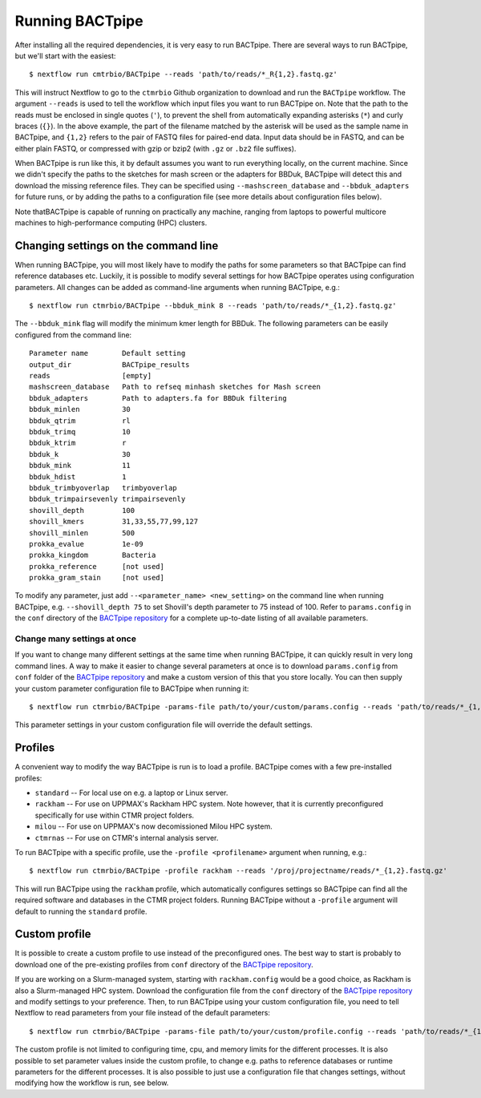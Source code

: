 Running BACTpipe
================
After installing all the required dependencies, it is very easy to run
BACTpipe. There are several ways to run BACTpipe, but we'll start with the
easiest::

    $ nextflow run cmtrbio/BACTpipe --reads 'path/to/reads/*_R{1,2}.fastq.gz'

This will instruct Nextflow to go to the ``ctmrbio`` Github organization to
download and run the ``BACTpipe`` workflow. The argument ``--reads`` is used to
tell the workflow which input files you want to run BACTpipe on. Note that the
path to the reads must be enclosed in single quotes (``'``), to prevent the
shell from automatically expanding asterisks (``*``) and curly braces (``{}``).
In the above example, the part of the filename matched by the asterisk will be
used as the sample name in BACTpipe, and ``{1,2}`` refers to the pair of FASTQ
files for paired-end data.  Input data should be in FASTQ, and can be either
plain FASTQ, or compressed with gzip or bzip2 (with ``.gz`` or ``.bz2`` file
suffixes). 

When BACTpipe is run like this, it by default assumes you want to run
everything locally, on the current machine. Since we didn't specify the paths
to the sketches for mash screen or the adapters for BBDuk, BACTpipe will detect
this and download the missing reference files. They can be specified using
``--mashscreen_database`` and ``--bbduk_adapters`` for future runs, or by
adding the paths to a configuration file (see more details about configuration
files below).

Note thatBACTpipe is capable of running on practically any machine, ranging
from laptops to powerful multicore machines to high-performance computing (HPC)
clusters. 

.. _BACTpipe repository: https://www.github.com/ctmrbio/BACTpipe


Changing settings on the command line
-------------------------------------
When running BACTpipe, you will most likely have to modify the paths for some
parameters so that BACTpipe can find reference databases etc. Luckily, it is
possible to modify several settings for how BACTpipe operates using
configuration parameters. All changes can be added as command-line arguments
when running BACTpipe, e.g.::

    $ nextflow run ctmrbio/BACTpipe --bbduk_mink 8 --reads 'path/to/reads/*_{1,2}.fastq.gz'

The ``--bbduk_mink`` flag will modify the minimum kmer length for BBDuk. The 
following parameters can be easily configured from the command line::

    Parameter name        Default setting
    output_dir            BACTpipe_results
    reads                 [empty]  
    mashscreen_database   Path to refseq minhash sketches for Mash screen
    bbduk_adapters        Path to adapters.fa for BBDuk filtering
    bbduk_minlen          30
    bbduk_qtrim           rl
    bbduk_trimq           10
    bbduk_ktrim           r
    bbduk_k               30
    bbduk_mink            11
    bbduk_hdist           1
    bbduk_trimbyoverlap   trimbyoverlap
    bbduk_trimpairsevenly trimpairsevenly
    shovill_depth         100
    shovill_kmers         31,33,55,77,99,127
    shovill_minlen        500
    prokka_evalue         1e-09
    prokka_kingdom        Bacteria
    prokka_reference      [not used]
    prokka_gram_stain     [not used]

To modify any parameter, just add ``--<parameter_name> <new_setting>`` on the
command line when running BACTpipe, e.g. ``--shovill_depth 75`` to set
Shovill's depth parameter to 75 instead of 100.  Refer to ``params.config`` in
the ``conf`` directory of the `BACTpipe repository`_ for a complete up-to-date
listing of all available parameters. 


Change many settings at once
............................
If you want to change many different settings at the same time when running
BACTpipe, it can quickly result in very long command lines. A way to make it
easier to change several parameters at once is to download ``params.config`` from
``conf`` folder of the `BACTpipe repository`_ and make a custom version of this
that you store locally. You can then supply your custom parameter configuration
file to BACTpipe when running it::

    $ nextflow run ctmrbio/BACTpipe -params-file path/to/your/custom/params.config --reads 'path/to/reads/*_{1,2}.fastq.gz'

This parameter settings in your custom configuration file will override the
default settings.


Profiles
--------
A convenient way to modify the way BACTpipe is run is to load a profile. BACTpipe 
comes with a few pre-installed profiles:

* ``standard`` -- For local use on e.g. a laptop or Linux server.
* ``rackham`` -- For use on UPPMAX's Rackham HPC system. Note however, that it
  is currently preconfigured specifically for use within CTMR project folders.
* ``milou`` -- For use on UPPMAX's now decomissioned Milou HPC system.
* ``ctmrnas`` -- For use on CTMR's internal analysis server.
 
To run BACTpipe with a specific profile, use the ``-profile <profilename>`` argument
when running, e.g.::

    $ nextflow run ctmrbio/BACTpipe -profile rackham --reads '/proj/projectname/reads/*_{1,2}.fastq.gz'

This will run BACTpipe using the ``rackham`` profile, which automatically
configures settings so BACTpipe can find all the required software and
databases in the CTMR project folders. Running BACTpipe without a ``-profile``
argument will default to running the ``standard`` profile.


Custom profile
--------------
It is possible to create a custom profile to use instead of the preconfigured
ones. The best way to start is probably to download one of the pre-existing
profiles from ``conf`` directory of the `BACTpipe repository`_. 

If you are working on a Slurm-managed system, starting with ``rackham.config``
would be a good choice, as Rackham is also a Slurm-managed HPC system. Download 
the configuration file from the ``conf`` directory of the `BACTpipe repository`_
and modify settings to your preference. Then, to run BACTpipe using your custom
configuration file, you need to tell Nextflow to read parameters from your file instead
of the default parameters::

    $ nextflow run ctmrbio/BACTpipe -params-file path/to/your/custom/profile.config --reads 'path/to/reads/*_{1,2}.fastq.gz'

The custom profile is not limited to configuring time, cpu, and memory limits
for the different processes. It is also possible to set parameter values inside
the custom profile, to change e.g. paths to reference databases or runtime
parameters for the different processes. It is also possible to just use a configuration
file that changes settings, without modifying how the workflow is run, see below.



